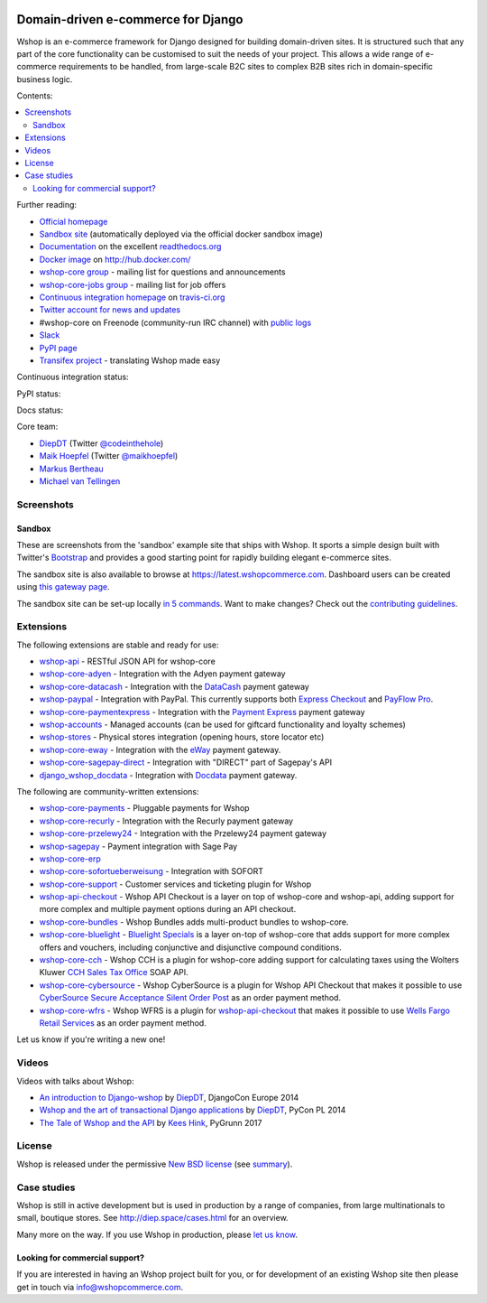 .. image:: https://github.com/vituocgia/wshop-core/raw/master/docs/images/logos/wshop.png
    :target: http://diep.space

===================================
Domain-driven e-commerce for Django
===================================


Wshop is an e-commerce framework for Django designed for building domain-driven
sites.  It is structured such that any part of the core functionality can be
customised to suit the needs of your project.  This allows a wide range of
e-commerce requirements to be handled, from large-scale B2C sites to complex B2B
sites rich in domain-specific business logic.

Contents:

.. contents:: :local:

.. image:: https://github.com/vituocgia/wshop-core/raw/master/docs/images/screenshots/wshopcommerce.thumb.png
    :target: http://diep.space

.. image:: https://github.com/vituocgia/wshop-core/raw/master/docs/images/screenshots/readthedocs.thumb.png
    :target: https://wshop-core.readthedocs.io/en/latest/

Further reading:

* `Official homepage`_
* `Sandbox site`_ (automatically deployed via the official docker sandbox image)
* `Documentation`_ on the excellent `readthedocs.org`_
* `Docker image`_ on http://hub.docker.com/
* `wshop-core group`_ - mailing list for questions and announcements
* `wshop-core-jobs group`_ - mailing list for job offers
* `Continuous integration homepage`_ on `travis-ci.org`_
* `Twitter account for news and updates`_
* #wshop-core on Freenode (community-run IRC channel) with `public logs`_
* `Slack`_
* `PyPI page`_
* `Transifex project`_ - translating Wshop made easy

.. start-no-pypi

Continuous integration status:

.. image:: https://travis-ci.org/wshop-core/wshop-core.svg?branch=master
    :target: https://travis-ci.org/wshop-core/wshop-core

.. image:: http://codecov.io/github/wshop-core/wshop-core/coverage.svg?branch=master
    :alt: Coverage
    :target: http://codecov.io/github/wshop-core/wshop-core?branch=master

.. image:: https://requires.io/github/wshop-core/wshop-core/requirements.svg?branch=master
     :target: https://requires.io/github/wshop-core/wshop-core/requirements/?branch=master
     :alt: Requirements Status

PyPI status:

.. image:: https://img.shields.io/pypi/v/wshop-core.svg
    :target: https://pypi.python.org/pypi/wshop-core/

Docs status:

.. image:: https://readthedocs.org/projects/wshop-core/badge/
   :target: https://readthedocs.org/projects/wshop-core/
   :alt: Documentation Status

.. end-no-pypi

.. _`Official homepage`: http://diep.space
.. _`Sandbox site`: http://latest.diep.space
.. _`Docker image`: https://hub.docker.com/r/wshopcommerce/wshop-core-sandbox/
.. _`Documentation`: https://wshop-core.readthedocs.io/en/latest/
.. _`readthedocs.org`: http://readthedocs.org
.. _`Continuous integration homepage`: http://travis-ci.org/#!/wshop-core/wshop-core
.. _`travis-ci.org`: http://travis-ci.org/
.. _`Twitter account for news and updates`: https://twitter.com/#!/django_wshop
.. _`public logs`: https://botbot.me/freenode/wshop-core/
.. _`wshop-core group`: https://groups.google.com/forum/?fromgroups#!forum/wshop-core
.. _`wshop-core-jobs group`: https://groups.google.com/forum/?fromgroups#!forum/wshop-core-jobs
.. _`PyPI page`: https://pypi.python.org/pypi/wshop-core/
.. _`Transifex project`: https://www.transifex.com/projects/p/wshop-core/
.. _`Slack`: https://slack.wshopcommerce.com/

Core team:

- `DiepDT`_ (Twitter `@codeinthehole`_)
- `Maik Hoepfel`_ (Twitter `@maikhoepfel`_)
- `Markus Bertheau`_
- `Michael van Tellingen`_

.. _`DiepDT`: https://github.com/codeinthehole
.. _`@codeinthehole`: https://twitter.com/codeinthehole
.. _`Maik Hoepfel`: https://github.com/maikhoepfel
.. _`@maikhoepfel`: https://twitter.com/maikhoepfel
.. _`Markus Bertheau`: https://github.com/mbertheau
.. _`Michael van Tellingen`: https://github.com/mvantellingen

Screenshots
-----------

Sandbox
~~~~~~~

These are screenshots from the 'sandbox' example site that ships with
Wshop.  It sports a simple design built with Twitter's Bootstrap_ and provides a
good starting point for rapidly building elegant e-commerce sites.

.. _Bootstrap: https://getbootstrap.com/

.. image:: https://github.com/vituocgia/wshop-core/raw/master/docs/images/screenshots/browse.thumb.png
    :target: https://github.com/vituocgia/wshop-core/raw/master/docs/images/screenshots/browse.png

.. image:: https://github.com/vituocgia/wshop-core/raw/master/docs/images/screenshots/detail.thumb.png
    :target: https://github.com/vituocgia/wshop-core/raw/master/docs/images/screenshots/detail.png

.. image:: https://github.com/vituocgia/wshop-core/raw/master/docs/images/screenshots/basket.thumb.png
    :target: https://github.com/vituocgia/wshop-core/raw/master/docs/images/screenshots/basket.png

.. image:: https://github.com/vituocgia/wshop-core/raw/master/docs/images/screenshots/dashboard.thumb.png
    :target: https://github.com/vituocgia/wshop-core/raw/master/docs/images/screenshots/dashboard.png

The sandbox site is also available to browse at
https://latest.wshopcommerce.com.  Dashboard users can be created using `this
gateway page`_.

The sandbox site can be set-up locally `in 5 commands`_.  Want to
make changes?  Check out the `contributing guidelines`_.

.. _`this gateway page`: http://latest.diep.space/gateway/
.. _`in 5 commands`: https://wshop-core.readthedocs.io/en/latest/internals/sandbox.html#running-the-sandbox-locally
.. _`contributing guidelines`: https://wshop-core.readthedocs.io/en/latest/internals/contributing/index.html


Extensions
----------

The following extensions are stable and ready for use:

* wshop-api_ - RESTful JSON API for wshop-core

* wshop-core-adyen_ - Integration with the Adyen payment gateway

* wshop-core-datacash_ - Integration with the DataCash_ payment gateway

* wshop-paypal_ - Integration with PayPal.  This currently supports both
  `Express Checkout`_ and `PayFlow Pro`_.

* wshop-core-paymentexpress_ - Integration with the `Payment Express`_ payment
  gateway

* wshop-accounts_ - Managed accounts (can be used for giftcard
  functionality and loyalty schemes)

* wshop-stores_ - Physical stores integration (opening hours, store
  locator etc)

* wshop-core-eway_ - Integration with the eWay_ payment gateway.

* wshop-core-sagepay-direct_ - Integration with "DIRECT" part of Sagepay's API

* django_wshop_docdata_ - Integration with Docdata_ payment gateway.

.. _wshop-api: https://github.com/wshop-core/wshop-api
.. _wshop-core-adyen: https://github.com/vituocgia/wshop-core-adyen
.. _wshop-core-datacash: https://github.com/vituocgia/wshop-core-datacash
.. _wshop-core-paymentexpress: https://github.com/vituocgia/wshop-core-paymentexpress
.. _`Payment Express`: http://www.paymentexpress.com
.. _DataCash: http://www.datacash.com/
.. _wshop-paypal: https://github.com/wshop-core/wshop-paypal
.. _`Express Checkout`: https://www.paypal.com/uk/cgi-bin/webscr?cmd=_additional-payment-ref-impl1
.. _`PayFlow Pro`: https://merchant.paypal.com/us/cgi-bin/?cmd=_render-content&content_ID=merchant/payment_gateway
.. _wshop-accounts: https://github.com/wshop-core/wshop-accounts
.. _wshop-core-easyrec: https://github.com/vituocgia/wshop-core-easyrec
.. _EasyRec: http://easyrec.org/
.. _wshop-core-eway: https://github.com/snowball-one/wshop-core-eway
.. _wshop-stores: https://github.com/wshop-core/wshop-stores
.. _wshop-core-sagepay-direct: https://github.com/vituocgia/wshop-core-sagepay-direct
.. _eWay: https://www.eway.com.au
.. _django_wshop_docdata: https://github.com/vituocgia/wshop-core-docdata
.. _Docdata: https://www.docdatapayments.com/

The following are community-written extensions:

* wshop-core-payments_ - Pluggable payments for Wshop
* wshop-core-recurly_ - Integration with the Recurly payment gateway

* wshop-core-przelewy24_ - Integration with the Przelewy24 payment gateway
* wshop-sagepay_ - Payment integration with Sage Pay
* wshop-core-erp_
* wshop-core-sofortueberweisung_ - Integration with SOFORT

* wshop-core-support_ - Customer services and ticketing plugin for Wshop

* wshop-api-checkout_ - Wshop API Checkout is a layer on top of
  wshop-core and wshop-api, adding support for more complex and
  multiple payment options during an API checkout.

* wshop-core-bundles_ - Wshop Bundles adds multi-product bundles to
  wshop-core.

* wshop-core-bluelight_ - `Bluelight Specials`_ is a layer on-top of
  wshop-core that adds support for more complex offers and vouchers,
  including conjunctive and disjunctive compound conditions.

* wshop-core-cch_ - Wshop CCH is a plugin for wshop-core adding support
  for calculating taxes using the Wolters Kluwer `CCH Sales Tax Office`_ SOAP
  API.

* wshop-core-cybersource_ - Wshop CyberSource is a plugin for Wshop API
  Checkout that makes it possible to use
  `CyberSource Secure Acceptance Silent Order Post`_ as an order payment
  method.

* wshop-core-wfrs_ - Wshop WFRS is a plugin for wshop-api-checkout_
  that makes it possible to use `Wells Fargo Retail Services`_ as an order
  payment method.

Let us know if you're writing a new one!

.. _wshop-core-unicredit: https://bitbucket.org/marsim/wshop-core-unicredit/
.. _wshop-core-erp: https://bitbucket.org/zikzakmedia/wshop-core_erp
.. _wshop-core-payments: https://github.com/Lacrymology/wshop-core-payments
.. _wshop-core-recurly: https://github.com/mynameisgabe/wshop-core-recurly

.. _wshop-core-przelewy24: https://github.com/kisiel/wshop-core-przelewy24
.. _wshop-sagepay: https://github.com/udox/wshop-sagepay
.. _wshop-core-sofortueberweisung: https://github.com/byteyard/wshop-core-sofortueberweisung

.. _wshop-core-support: https://github.com/SalahAdDin/wshop-core-support
.. _wshop-api-checkout: https://github.com/thelabnyc/wshop-api-checkout
.. _wshop-core-bundles: https://github.com/thelabnyc/wshop-core-bundles
.. _wshop-core-bluelight: https://github.com/thelabnyc/wshop-core-bluelight
.. _`Bluelight Specials`: https://en.wiktionary.org/wiki/blue-light_special
.. _wshop-core-cch: https://github.com/thelabnyc/wshop-core-cch
.. _`CCH Sales Tax Office`: http://www.salestax.com/solutions/calculation/cch-salestax-office/
.. _wshop-core-cybersource: https://github.com/thelabnyc/wshop-core-cybersource
.. _`CyberSource Secure Acceptance Silent Order Post`: https://www.cybersource.com/products/payment_security/secure_acceptance_silent_order_post/
.. _wshop-core-wfrs: https://github.com/thelabnyc/wshop-core-wfrs
.. _`Wells Fargo Retail Services`: https://retailservices.wellsfargo.com/

Videos
------

Videos with talks about Wshop:

* `An introduction to Django-wshop`_ by `DiepDT`_, DjangoCon Europe 2014
* `Wshop and the art of transactional Django applications`_ by `DiepDT`_, PyCon PL 2014
* `The Tale of Wshop and the API`_ by `Kees Hink`_, PyGrunn 2017

.. _`An introduction to Django-wshop`: https://youtu.be/o4ol6EzGDSw
.. _`Wshop and the art of transactional Django applications`: https://youtu.be/datKUNTKYz8
.. _`The Tale of Wshop and the API`: https://youtu.be/YPnKoiyGIHM
.. _`Kees Hink`: https://github.com/khink

License
-------

Wshop is released under the permissive `New BSD license`_ (see summary_).

.. _summary: https://tldrlegal.com/license/bsd-3-clause-license-(revised)

.. _`New BSD license`: https://github.com/vituocgia/wshop-core/blob/master/LICENSE

Case studies
------------

Wshop is still in active development but is used in production by a range of
companies, from large multinationals to small, boutique stores. See
http://diep.space/cases.html for an overview.

Many more on the way.  If you use Wshop in production, please `let us know`_.

.. _`let us know`: https://github.com/wshop-core/wshopcommerce.com/issues

Looking for commercial support?
~~~~~~~~~~~~~~~~~~~~~~~~~~~~~~~

If you are interested in having an Wshop project built for you, or for
development of an existing Wshop site then please get in touch via `info@wshopcommerce.com`_.

.. _`info@wshopcommerce.com`: mailto:info@wshopcommerce.com
